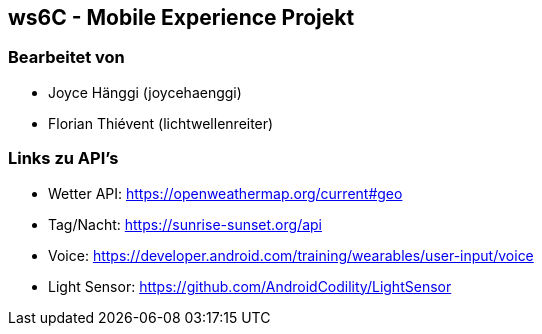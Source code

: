== ws6C - Mobile Experience Projekt

=== Bearbeitet von

* Joyce Hänggi (joycehaenggi)
* Florian Thiévent (lichtwellenreiter)


=== Links zu API's
* Wetter API: https://openweathermap.org/current#geo
* Tag/Nacht: https://sunrise-sunset.org/api
* Voice: https://developer.android.com/training/wearables/user-input/voice
* Light Sensor: https://github.com/AndroidCodility/LightSensor